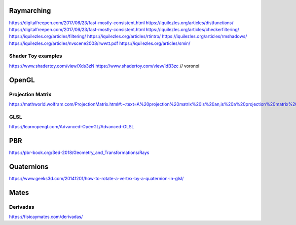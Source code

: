 ===========
Raymarching
===========

https://digitalfreepen.com/2017/06/23/fast-mostly-consistent.html
https://iquilezles.org/articles/distfunctions/
https://digitalfreepen.com/2017/06/23/fast-mostly-consistent.html
https://iquilezles.org/articles/checkerfiltering/
https://iquilezles.org/articles/filtering/
https://iquilezles.org/articles/rtintro/
https://iquilezles.org/articles/rmshadows/
https://iquilezles.org/articles/nvscene2008/rwwtt.pdf
https://iquilezles.org/articles/smin/


-------------------
Shader Toy examples
-------------------
https://www.shadertoy.com/view/Xds3zN
https://www.shadertoy.com/view/ldB3zc  // voronoi

==========
OpenGL
==========

-----------------
Projection Matrix
-----------------
https://mathworld.wolfram.com/ProjectionMatrix.html#:~:text=A%20projection%20matrix%20is%20an,is%20a%20projection%20matrix%20iff%20.

----
GLSL
----
https://learnopengl.com/Advanced-OpenGL/Advanced-GLSL


===
PBR
===
https://pbr-book.org/3ed-2018/Geometry_and_Transformations/Rays

===========
Quaternions
===========
https://www.geeks3d.com/20141201/how-to-rotate-a-vertex-by-a-quaternion-in-glsl/


=====
Mates
=====

---------
Derivadas
---------
https://fisicaymates.com/derivadas/